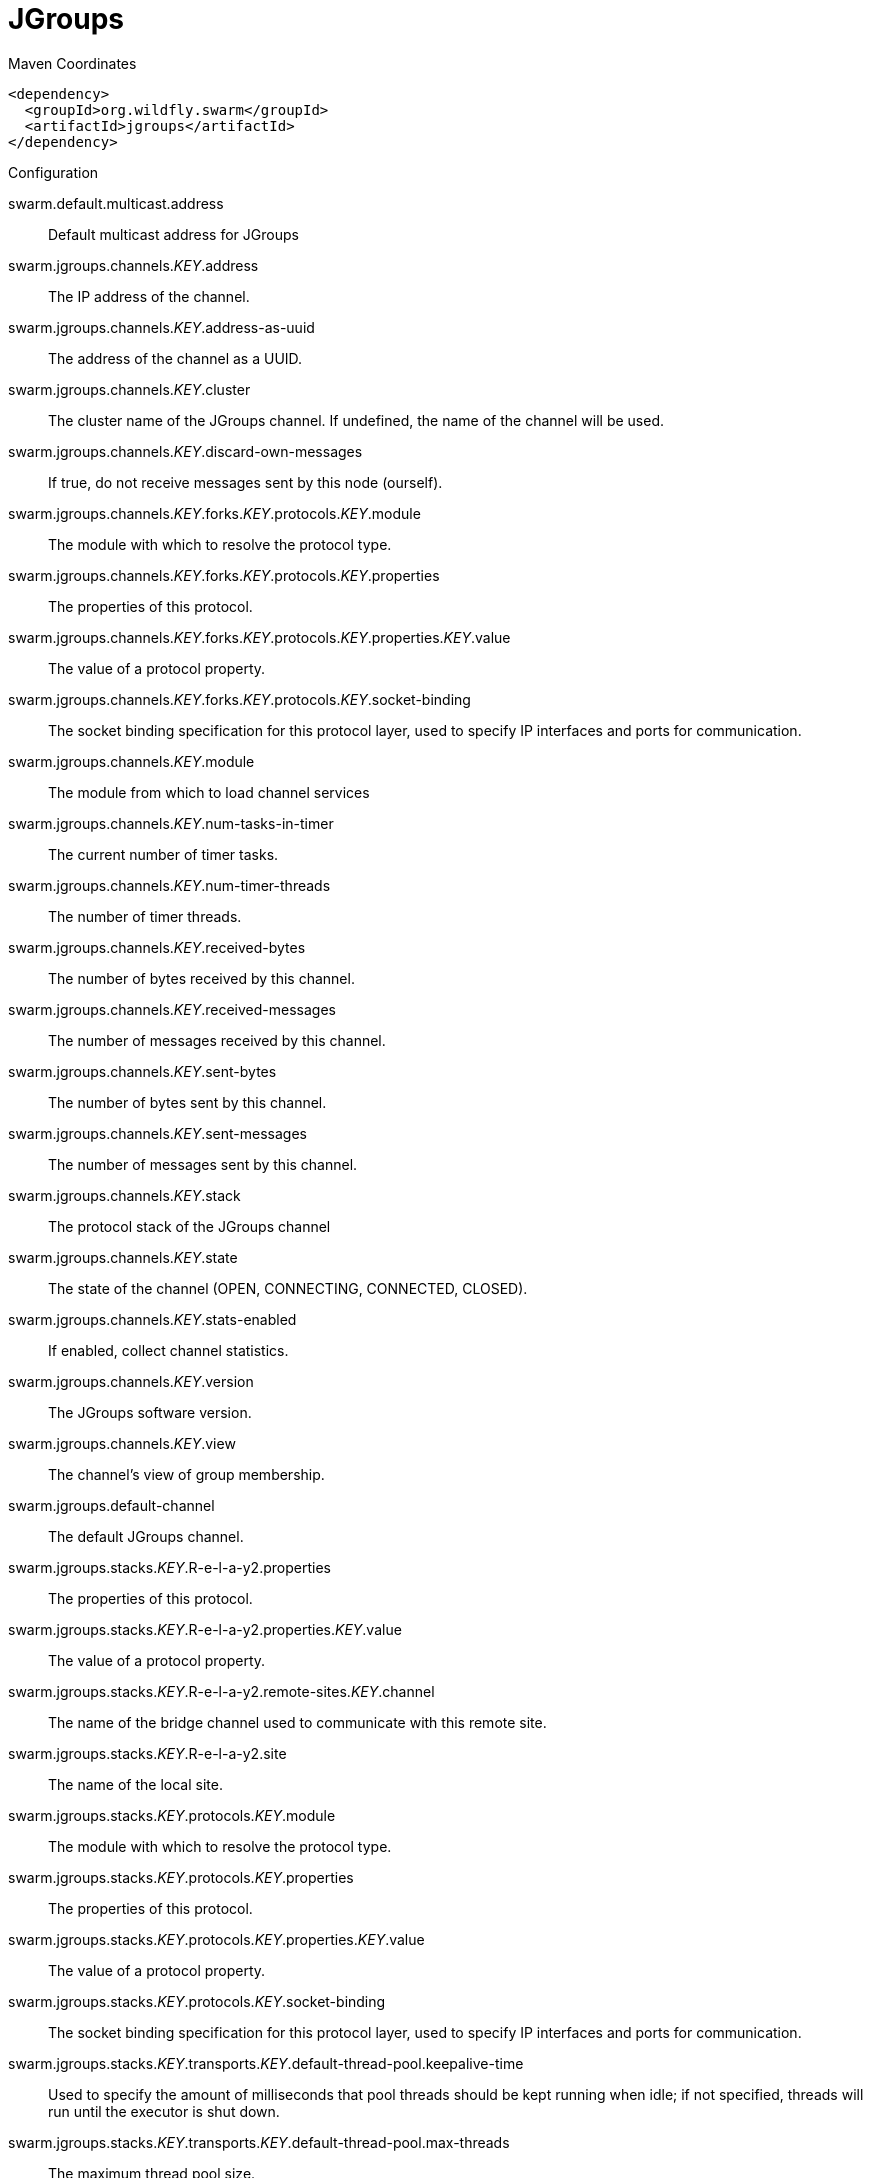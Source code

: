 = JGroups


.Maven Coordinates
[source,xml]
----
<dependency>
  <groupId>org.wildfly.swarm</groupId>
  <artifactId>jgroups</artifactId>
</dependency>
----

.Configuration

swarm.default.multicast.address:: 
Default multicast address for JGroups

swarm.jgroups.channels._KEY_.address:: 
The IP address of the channel.

swarm.jgroups.channels._KEY_.address-as-uuid:: 
The address of the channel as a UUID.

swarm.jgroups.channels._KEY_.cluster:: 
The cluster name of the JGroups channel. If undefined, the name of the channel will be used.

swarm.jgroups.channels._KEY_.discard-own-messages:: 
If true, do not receive messages sent by this node (ourself).

swarm.jgroups.channels._KEY_.forks._KEY_.protocols._KEY_.module:: 
The module with which to resolve the protocol type.

swarm.jgroups.channels._KEY_.forks._KEY_.protocols._KEY_.properties:: 
The properties of this protocol.

swarm.jgroups.channels._KEY_.forks._KEY_.protocols._KEY_.properties._KEY_.value:: 
The value of a protocol property.

swarm.jgroups.channels._KEY_.forks._KEY_.protocols._KEY_.socket-binding:: 
The socket binding specification for this protocol layer, used to specify IP interfaces and ports for communication.

swarm.jgroups.channels._KEY_.module:: 
The module from which to load channel services

swarm.jgroups.channels._KEY_.num-tasks-in-timer:: 
The current number of timer tasks.

swarm.jgroups.channels._KEY_.num-timer-threads:: 
The number of timer threads.

swarm.jgroups.channels._KEY_.received-bytes:: 
The number of bytes received by this channel.

swarm.jgroups.channels._KEY_.received-messages:: 
The number of messages received by this channel.

swarm.jgroups.channels._KEY_.sent-bytes:: 
The number of bytes sent by this channel.

swarm.jgroups.channels._KEY_.sent-messages:: 
The number of messages sent by this channel.

swarm.jgroups.channels._KEY_.stack:: 
The protocol stack of the JGroups channel

swarm.jgroups.channels._KEY_.state:: 
The state of the channel (OPEN, CONNECTING, CONNECTED, CLOSED).

swarm.jgroups.channels._KEY_.stats-enabled:: 
If enabled, collect channel statistics.

swarm.jgroups.channels._KEY_.version:: 
The JGroups software version.

swarm.jgroups.channels._KEY_.view:: 
The channel's view of group membership.

swarm.jgroups.default-channel:: 
The default JGroups channel.

swarm.jgroups.stacks._KEY_.R-e-l-a-y2.properties:: 
The properties of this protocol.

swarm.jgroups.stacks._KEY_.R-e-l-a-y2.properties._KEY_.value:: 
The value of a protocol property.

swarm.jgroups.stacks._KEY_.R-e-l-a-y2.remote-sites._KEY_.channel:: 
The name of the bridge channel used to communicate with this remote site.

swarm.jgroups.stacks._KEY_.R-e-l-a-y2.site:: 
The name of the local site.

swarm.jgroups.stacks._KEY_.protocols._KEY_.module:: 
The module with which to resolve the protocol type.

swarm.jgroups.stacks._KEY_.protocols._KEY_.properties:: 
The properties of this protocol.

swarm.jgroups.stacks._KEY_.protocols._KEY_.properties._KEY_.value:: 
The value of a protocol property.

swarm.jgroups.stacks._KEY_.protocols._KEY_.socket-binding:: 
The socket binding specification for this protocol layer, used to specify IP interfaces and ports for communication.

swarm.jgroups.stacks._KEY_.transports._KEY_.default-thread-pool.keepalive-time:: 
Used to specify the amount of milliseconds that pool threads should be kept running when idle; if not specified, threads will run until the executor is shut down.

swarm.jgroups.stacks._KEY_.transports._KEY_.default-thread-pool.max-threads:: 
The maximum thread pool size.

swarm.jgroups.stacks._KEY_.transports._KEY_.default-thread-pool.min-threads:: 
The core thread pool size which is smaller than the maximum pool size. If undefined, the core thread pool size is the same as the maximum thread pool size.

swarm.jgroups.stacks._KEY_.transports._KEY_.default-thread-pool.queue-length:: 
The queue length.

swarm.jgroups.stacks._KEY_.transports._KEY_.diagnostics-socket-binding:: 
The diagnostics socket binding specification for this protocol layer, used to specify IP interfaces and ports for communication.

swarm.jgroups.stacks._KEY_.transports._KEY_.internal-thread-pool.keepalive-time:: 
Used to specify the amount of milliseconds that pool threads should be kept running when idle; if not specified, threads will run until the executor is shut down.

swarm.jgroups.stacks._KEY_.transports._KEY_.internal-thread-pool.max-threads:: 
The maximum thread pool size.

swarm.jgroups.stacks._KEY_.transports._KEY_.internal-thread-pool.min-threads:: 
The core thread pool size which is smaller than the maximum pool size. If undefined, the core thread pool size is the same as the maximum thread pool size.

swarm.jgroups.stacks._KEY_.transports._KEY_.internal-thread-pool.queue-length:: 
The queue length.

swarm.jgroups.stacks._KEY_.transports._KEY_.machine:: 
The machine (i.e. host) identifier for this node. Used by Infinispan topology-aware consistent hash.

swarm.jgroups.stacks._KEY_.transports._KEY_.module:: 
The module with which to resolve the protocol type.

swarm.jgroups.stacks._KEY_.transports._KEY_.oob-thread-pool.keepalive-time:: 
Used to specify the amount of milliseconds that pool threads should be kept running when idle; if not specified, threads will run until the executor is shut down.

swarm.jgroups.stacks._KEY_.transports._KEY_.oob-thread-pool.max-threads:: 
The maximum thread pool size.

swarm.jgroups.stacks._KEY_.transports._KEY_.oob-thread-pool.min-threads:: 
The core thread pool size which is smaller than the maximum pool size. If undefined, the core thread pool size is the same as the maximum thread pool size.

swarm.jgroups.stacks._KEY_.transports._KEY_.oob-thread-pool.queue-length:: 
The queue length.

swarm.jgroups.stacks._KEY_.transports._KEY_.properties:: 
The properties of this protocol.

swarm.jgroups.stacks._KEY_.transports._KEY_.properties._KEY_.value:: 
The value of a protocol property.

swarm.jgroups.stacks._KEY_.transports._KEY_.rack:: 
The rack (i.e. server rack) identifier for this node. Used by Infinispan topology-aware consistent hash.

swarm.jgroups.stacks._KEY_.transports._KEY_.site:: 
The site (i.e. data centre) identifier for this node. Used by Infinispan topology-aware consistent hash.

swarm.jgroups.stacks._KEY_.transports._KEY_.socket-binding:: 
The socket binding specification for this protocol layer, used to specify IP interfaces and ports for communication.

swarm.jgroups.stacks._KEY_.transports._KEY_.timer-thread-pool.keepalive-time:: 
Used to specify the amount of milliseconds that pool threads should be kept running when idle; if not specified, threads will run until the executor is shut down.

swarm.jgroups.stacks._KEY_.transports._KEY_.timer-thread-pool.max-threads:: 
The maximum thread pool size.

swarm.jgroups.stacks._KEY_.transports._KEY_.timer-thread-pool.min-threads:: 
The core thread pool size which is smaller than the maximum pool size. If undefined, the core thread pool size is the same as the maximum thread pool size.

swarm.jgroups.stacks._KEY_.transports._KEY_.timer-thread-pool.queue-length:: 
The queue length.


